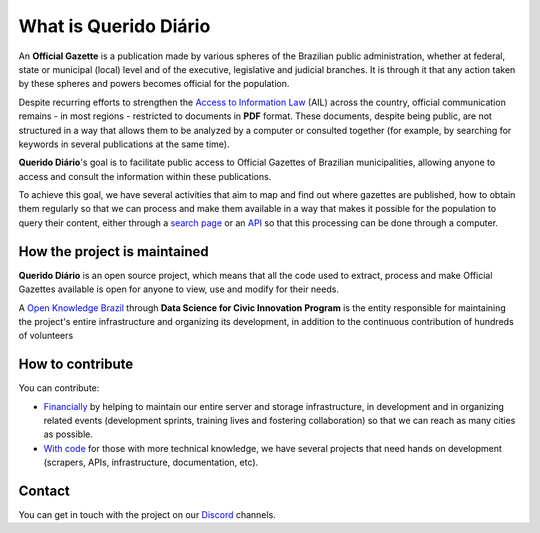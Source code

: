 What is Querido Diário
========================

An **Official Gazette** is a publication made by various spheres of the Brazilian public administration, whether at federal, state or municipal (local) level and of the executive, legislative and judicial branches. It is through it that any action taken by these spheres and powers becomes official for the population.

Despite recurring efforts to strengthen the `Access to Information Law`_ (AIL) across the country, official communication remains - in most regions - restricted to documents in **PDF** format. These documents, despite being public, are not structured in a way that allows them to be analyzed by a computer or consulted together (for example, by searching for keywords in several publications at the same time).

**Querido Diário**'s goal is to facilitate public access to Official Gazettes of Brazilian municipalities, allowing anyone to access and consult the information within these publications.

To achieve this goal, we have several activities that aim to map and find out where gazettes are published, how to obtain them regularly so that we can process and make them available in a way that makes it possible for the population to query their content, either through a `search page`_ or an `API`_ so that this processing can be done through a computer.


How the project is maintained
------------------------

**Querido Diário** is an open source project, which means that all the code used to extract, process and make Official Gazettes available is open for anyone to view, use and modify for their needs.

A `Open Knowledge Brazil`_ through  **Data Science for Civic Innovation Program** is the entity responsible for maintaining the project's entire infrastructure and organizing its development, in addition to the continuous contribution of hundreds of volunteers


How to contribute
--------------

You can contribute:

* `Financially`_ by helping to maintain our entire server and storage infrastructure, in development and in organizing related events (development sprints, training lives and fostering collaboration) so that we can reach as many cities as possible.

* `With code`_ for those with more technical knowledge, we have several projects that need hands on development (scrapers, APIs, infrastructure, documentation, etc).


Contact
-------

You can get in touch with the project on our `Discord`_ channels.

.. _Access to Information Law: https://www.justica.gov.br/Acesso
.. _search page: https://queridodiario.ok.org.br/
.. _API: https://queridodiario.ok.org.br/api/docs
.. _Open Knowledge Brazil: https://ok.org.br/
.. _Financially: https://www.catarse.me/queridodiario-okbr
.. _With code: https://github.com/okfn-brasil/
.. _Discord: https://go.ok.org.br/discord
